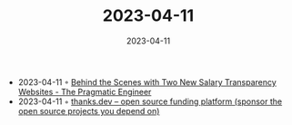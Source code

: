 :PROPERTIES:
:ID:       39435fff-b53b-4922-a536-958c813282dd
:END:
#+TITLE: 2023-04-11
#+DATE: 2023-04-11
#+FILETAGS: journal

- 2023-04-11 ◦ [[https://blog.pragmaticengineer.com/the-scoop-salary-transparency/][Behind the Scenes with Two New Salary Transparency Websites - The Pragmatic Engineer]]
- 2023-04-11 ◦ [[https://thanks.dev/home][thanks.dev – open source funding platform (sponsor the open source projects you depend on)]]
